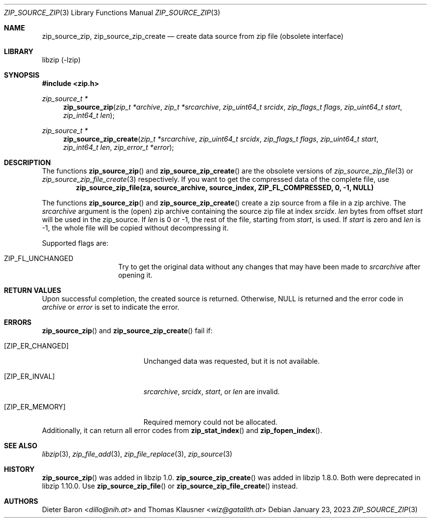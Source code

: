 .\" zip_source_zip.mdoc -- create data source from zip file
.\" Copyright (C) 2004-2021 Dieter Baron and Thomas Klausner
.\"
.\" This file is part of libzip, a library to manipulate ZIP archives.
.\" The authors can be contacted at <info@libzip.org>
.\"
.\" Redistribution and use in source and binary forms, with or without
.\" modification, are permitted provided that the following conditions
.\" are met:
.\" 1. Redistributions of source code must retain the above copyright
.\"    notice, this list of conditions and the following disclaimer.
.\" 2. Redistributions in binary form must reproduce the above copyright
.\"    notice, this list of conditions and the following disclaimer in
.\"    the documentation and/or other materials provided with the
.\"    distribution.
.\" 3. The names of the authors may not be used to endorse or promote
.\"    products derived from this software without specific prior
.\"    written permission.
.\"
.\" THIS SOFTWARE IS PROVIDED BY THE AUTHORS ``AS IS'' AND ANY EXPRESS
.\" OR IMPLIED WARRANTIES, INCLUDING, BUT NOT LIMITED TO, THE IMPLIED
.\" WARRANTIES OF MERCHANTABILITY AND FITNESS FOR A PARTICULAR PURPOSE
.\" ARE DISCLAIMED.  IN NO EVENT SHALL THE AUTHORS BE LIABLE FOR ANY
.\" DIRECT, INDIRECT, INCIDENTAL, SPECIAL, EXEMPLARY, OR CONSEQUENTIAL
.\" DAMAGES (INCLUDING, BUT NOT LIMITED TO, PROCUREMENT OF SUBSTITUTE
.\" GOODS OR SERVICES; LOSS OF USE, DATA, OR PROFITS; OR BUSINESS
.\" INTERRUPTION) HOWEVER CAUSED AND ON ANY THEORY OF LIABILITY, WHETHER
.\" IN CONTRACT, STRICT LIABILITY, OR TORT (INCLUDING NEGLIGENCE OR
.\" OTHERWISE) ARISING IN ANY WAY OUT OF THE USE OF THIS SOFTWARE, EVEN
.\" IF ADVISED OF THE POSSIBILITY OF SUCH DAMAGE.
.\"
.Dd January 23, 2023
.Dt ZIP_SOURCE_ZIP 3
.Os
.Sh NAME
.Nm zip_source_zip ,
.Nm zip_source_zip_create
.Nd create data source from zip file (obsolete interface)
.Sh LIBRARY
libzip (-lzip)
.Sh SYNOPSIS
.In zip.h
.Ft zip_source_t *
.Fn zip_source_zip "zip_t *archive" "zip_t *srcarchive" "zip_uint64_t srcidx" "zip_flags_t flags" "zip_uint64_t start" "zip_int64_t len"
.Ft zip_source_t *
.Fn zip_source_zip_create "zip_t *srcarchive" "zip_uint64_t srcidx" "zip_flags_t flags" "zip_uint64_t start" "zip_int64_t len" "zip_error_t *error"
.Sh DESCRIPTION
The functions
.Fn zip_source_zip
and
.Fn zip_source_zip_create
are the obsolete versions of
.Xr zip_source_zip_file 3
or
.Xr zip_source_zip_file_create 3
respectively.
If you want to get the compressed data of the complete file, use
.Dl zip_source_zip_file(za, source_archive, source_index, ZIP_FL_COMPRESSED, 0, -1, NULL)
.Pp
The functions
.Fn zip_source_zip
and
.Fn zip_source_zip_create
create a zip source from a file in a zip archive.
The
.Ar srcarchive
argument is the (open) zip archive containing the source zip file
at index
.Ar srcidx .
.Ar len
bytes from offset
.Ar start
will be used in the zip_source.
If
.Ar len
is 0 or \-1, the rest of the file, starting from
.Ar start ,
is used.
If
.Ar start
is zero and
.Ar len
is \-1, the whole file will be copied without decompressing it.
.Pp
Supported flags are:
.Bl -tag -width Dv
.It Dv ZIP_FL_UNCHANGED
Try to get the original data without any changes that may have been
made to
.Ar srcarchive
after opening it.
.El
.Sh RETURN VALUES
Upon successful completion, the created source is returned.
Otherwise,
.Dv NULL
is returned and the error code in
.Ar archive
or
.Ar error
is set to indicate the error.
.Sh ERRORS
.Fn zip_source_zip
and
.Fn zip_source_zip_create
fail if:
.Bl -tag -width Er
.It Bq Er ZIP_ER_CHANGED
Unchanged data was requested, but it is not available.
.It Bq Er ZIP_ER_INVAL
.Ar srcarchive ,
.Ar srcidx ,
.Ar start ,
or
.Ar len
are invalid.
.It Bq Er ZIP_ER_MEMORY
Required memory could not be allocated.
.El
Additionally, it can return all error codes from
.Fn zip_stat_index
and
.Fn zip_fopen_index .
.Sh SEE ALSO
.Xr libzip 3 ,
.Xr zip_file_add 3 ,
.Xr zip_file_replace 3 ,
.Xr zip_source 3
.Sh HISTORY
.Fn zip_source_zip
was added in libzip 1.0.
.Fn zip_source_zip_create
was added in libzip 1.8.0.
Both were deprecated in libzip 1.10.0.
Use
.Fn zip_source_zip_file
or
.Fn zip_source_zip_file_create
instead.
.Sh AUTHORS
.An -nosplit
.An Dieter Baron Aq Mt dillo@nih.at
and
.An Thomas Klausner Aq Mt wiz@gatalith.at
